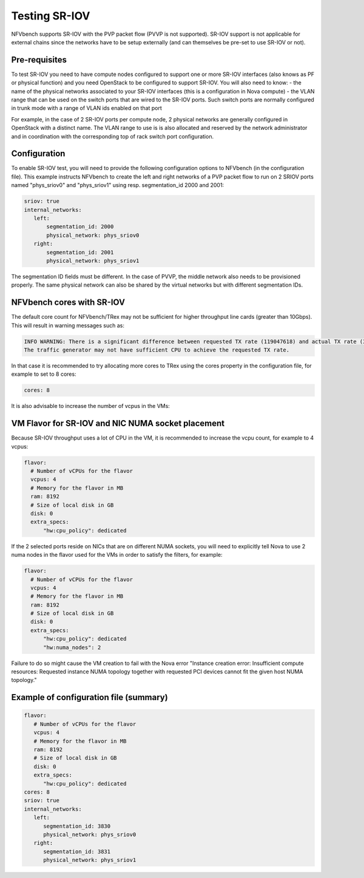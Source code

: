 .. This work is licensed under a Creative Commons Attribution 4.0 International License.
.. SPDX-License-Identifier: CC-BY-4.0
.. (c) Cisco Systems, Inc


Testing SR-IOV
==============

NFVbench supports SR-IOV with the PVP packet flow (PVVP is not supported). SR-IOV support is not applicable for external chains since the networks have to be setup externally (and can themselves be pre-set to use SR-IOV or not).

Pre-requisites
--------------
To test SR-IOV you need to have compute nodes configured to support one or more SR-IOV interfaces (also knows as PF or physical function) and you need OpenStack to be configured to support SR-IOV.
You will also need to know:
- the name of the physical networks associated to your SR-IOV interfaces (this is a configuration in Nova compute)
- the VLAN range that can be used on the switch ports that are wired to the SR-IOV ports. Such switch ports are normally configured in trunk mode with a range of VLAN ids enabled on that port

For example, in the case of 2 SR-IOV ports per compute node, 2 physical networks are generally configured in OpenStack with a distinct name.
The VLAN range to use is is also allocated and reserved by the network administrator and in coordination with the corresponding top of rack switch port configuration.


Configuration
-------------
To enable SR-IOV test, you will need to provide the following configuration options to NFVbench (in the configuration file).
This example instructs NFVbench to create the left and right networks of a PVP packet flow to run on 2 SRIOV ports named "phys_sriov0" and "phys_sriov1" using resp. segmentation_id 2000 and 2001:

.. code-block:: bash

    sriov: true
    internal_networks:
       left:
           segmentation_id: 2000
           physical_network: phys_sriov0
       right:
           segmentation_id: 2001
           physical_network: phys_sriov1

The segmentation ID fields must be different.
In the case of PVVP, the middle network also needs to be provisioned properly.
The same physical network can also be shared by the virtual networks but with different segmentation IDs.

NFVbench cores with SR-IOV
--------------------------
The default core count for NFVbench/TRex may not be sufficient for higher throughput line cards (greater than 10Gbps).
This will result in warning messages such as:

.. code-block:: bash

    INFO WARNING: There is a significant difference between requested TX rate (119047618) and actual TX rate (38897379).
    The traffic generator may not have sufficient CPU to achieve the requested TX rate.

In that case it is recommended to try allocating more cores to TRex using the cores property in the configuration
file, for example to set to 8 cores:

.. code-block:: bash

    cores: 8

It is also advisable to increase the number of vcpus in the VMs:


VM Flavor for SR-IOV and NIC NUMA socket placement
--------------------------------------------------

Because SR-IOV throughput uses a lot of CPU in the VM, it is recommended to increase the
vcpu count, for example to 4 vcpus:

.. code-block:: bash

    flavor:
      # Number of vCPUs for the flavor
      vcpus: 4
      # Memory for the flavor in MB
      ram: 8192
      # Size of local disk in GB
      disk: 0
      extra_specs:
          "hw:cpu_policy": dedicated

If the 2 selected ports reside on NICs that are on different NUMA sockets, you will need to explicitly tell Nova to use 2 numa nodes in the flavor used for the VMs in order to satisfy the filters, for example:

.. code-block:: bash

    flavor:
      # Number of vCPUs for the flavor
      vcpus: 4
      # Memory for the flavor in MB
      ram: 8192
      # Size of local disk in GB
      disk: 0
      extra_specs:
          "hw:cpu_policy": dedicated
          "hw:numa_nodes": 2

Failure to do so might cause the VM creation to fail with the Nova error
"Instance creation error: Insufficient compute resources:
Requested instance NUMA topology together with requested PCI devices cannot fit the given host NUMA topology."

Example of configuration file (summary)
---------------------------------------

.. code-block:: bash

    flavor:
       # Number of vCPUs for the flavor
       vcpus: 4
       # Memory for the flavor in MB
       ram: 8192
       # Size of local disk in GB
       disk: 0
       extra_specs:
          "hw:cpu_policy": dedicated
    cores: 8
    sriov: true
    internal_networks:
       left:
          segmentation_id: 3830
          physical_network: phys_sriov0
       right:
          segmentation_id: 3831
          physical_network: phys_sriov1
